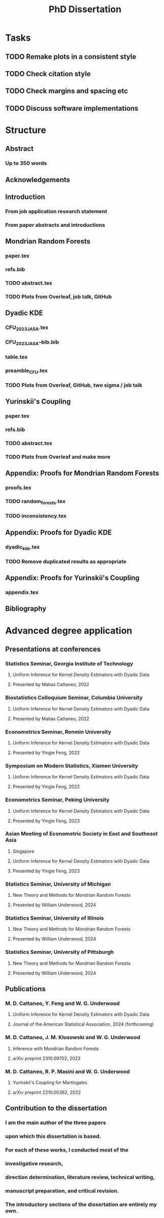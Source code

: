 #+title: PhD Dissertation
* Tasks
** TODO Remake plots in a consistent style
** TODO Check citation style
** TODO Check margins and spacing etc
** TODO Discuss software implementations
* Structure
** Abstract
*** Up to 350 words
** Acknowledgements
** Introduction
*** From job application research statement
*** From paper abstracts and introductions
** Mondrian Random Forests
*** paper.tex
*** refs.bib
*** TODO abstract.tex
*** TODO Plots from Overleaf, job talk, GitHub
** Dyadic KDE
*** CFU_2023_JASA.tex
*** CFU_2023_JASA--bib.bib
*** table.tex
*** preamble_CFU.tex
*** TODO Plots from Overleaf, GitHub, two sigma / job talk
** Yurinskii's Coupling
*** paper.tex
*** refs.bib
*** TODO abstract.tex
*** TODO Plots from Overleaf and make more
** Appendix: Proofs for Mondrian Random Forests
*** proofs.tex
*** TODO random_forests.tex
*** TODO inconsistency.tex
** Appendix: Proofs for Dyadic KDE
*** dyadic_kde.tex
*** TODO Remove duplicated results as appropriate
** Appendix: Proofs for Yurinskii's Coupling
*** appendix.tex
** Bibliography
* Advanced degree application
** Presentations at conferences
*** Statistics Seminar, Georgia Institute of Technology
**** Uniform Inference for Kernel Density Estimators with Dyadic Data
**** Presented by Matias Cattaneo, 2022
*** Biostatistics Colloquium Seminar, Columbia University
**** Uniform Inference for Kernel Density Estimators with Dyadic Data
**** Presented by Matias Cattaneo, 2022
*** Econometrics Seminar, Renmin University
**** Uniform Inference for Kernel Density Estimators with Dyadic Data
**** Presented by Yingie Feng, 2022
*** Symposium on Modern Statistics, Xiamen University
**** Uniform Inference for Kernel Density Estimators with Dyadic Data
**** Presented by Yingie Feng, 2022
*** Econometrics Seminar, Peking University
**** Uniform Inference for Kernel Density Estimators with Dyadic Data
**** Presented by Yingie Feng, 2023
*** Asian Meeting of Econometric Society in East and Southeast Asia
**** Singapore
**** Uniform Inference for Kernel Density Estimators with Dyadic Data
**** Presented by Yingie Feng, 2023
*** Statistics Seminar, University of Michigan
**** New Theory and Methods for Mondrian Random Forests
**** Presented by William Underwood, 2024
*** Statistics Seminar, University of Illinois
**** New Theory and Methods for Mondrian Random Forests
**** Presented by William Underwood, 2024
*** Statistics Seminar, University of Pittsburgh
**** New Theory and Methods for Mondrian Random Forests
**** Presented by William Underwood, 2024
** Publications
*** M. D. Cattaneo, Y. Feng and W. G. Underwood
**** Uniform Inference for Kernel Density Estimators with Dyadic Data
**** Journal of the American Statistical Association, 2024 (forthcoming)
*** M. D. Cattaneo, J. M. Klusowski and W. G. Underwood
**** Inference with Mondrian Random Forests
**** arXiv preprint 2310.09702, 2023
*** M. D. Cattaneo, R. P. Masini and W. G. Underwood
**** Yurinskii's Coupling for Martingales
**** arXiv preprint 2210.00362, 2022
** Contribution to the dissertation
*** I am the main author of the three papers
*** upon which this dissertation is based.
*** For each of these works, I conducted most of the
*** investigative research,
*** direction determination, literature review, technical writing,
*** manuscript preparation, and critical revision.
*** The introductory sections of the dissertation are entirely my own.
